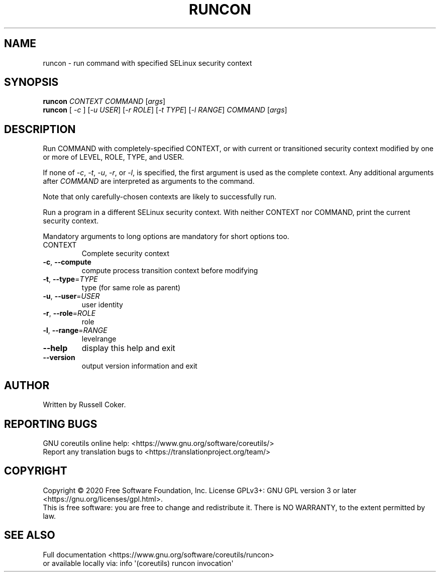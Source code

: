 .\" DO NOT MODIFY THIS FILE!  It was generated by help2man 1.47.3.
.TH RUNCON "1" "July 2021" "GNU coreutils 8.32" "User Commands"
.SH NAME
runcon \- run command with specified SELinux security context
.SH SYNOPSIS
.B runcon
\fI\,CONTEXT COMMAND \/\fR[\fI\,args\/\fR]
.br
.B runcon
[ \fI\,-c \/\fR] [\fI\,-u USER\/\fR] [\fI\,-r ROLE\/\fR] [\fI\,-t TYPE\/\fR] [\fI\,-l RANGE\/\fR] \fI\,COMMAND \/\fR[\fI\,args\/\fR]
.SH DESCRIPTION
Run COMMAND with completely-specified CONTEXT, or with current or
transitioned security context modified by one or more of LEVEL,
ROLE, TYPE, and USER.
.PP
If none of \fI-c\fR, \fI-t\fR, \fI-u\fR, \fI-r\fR, or \fI-l\fR, is specified,
the first argument is used as the complete context.  Any additional
arguments after \fICOMMAND\fR are interpreted as arguments to the
command.
.PP
Note that only carefully-chosen contexts are likely to successfully
run.
.PP
Run a program in a different SELinux security context.
With neither CONTEXT nor COMMAND, print the current security context.
.PP
Mandatory arguments to long options are mandatory for short options too.
.TP
CONTEXT
Complete security context
.TP
\fB\-c\fR, \fB\-\-compute\fR
compute process transition context before modifying
.TP
\fB\-t\fR, \fB\-\-type\fR=\fI\,TYPE\/\fR
type (for same role as parent)
.TP
\fB\-u\fR, \fB\-\-user\fR=\fI\,USER\/\fR
user identity
.TP
\fB\-r\fR, \fB\-\-role\fR=\fI\,ROLE\/\fR
role
.TP
\fB\-l\fR, \fB\-\-range\fR=\fI\,RANGE\/\fR
levelrange
.TP
\fB\-\-help\fR
display this help and exit
.TP
\fB\-\-version\fR
output version information and exit
.SH AUTHOR
Written by Russell Coker.
.SH "REPORTING BUGS"
GNU coreutils online help: <https://www.gnu.org/software/coreutils/>
.br
Report any translation bugs to <https://translationproject.org/team/>
.SH COPYRIGHT
Copyright \(co 2020 Free Software Foundation, Inc.
License GPLv3+: GNU GPL version 3 or later <https://gnu.org/licenses/gpl.html>.
.br
This is free software: you are free to change and redistribute it.
There is NO WARRANTY, to the extent permitted by law.
.SH "SEE ALSO"
Full documentation <https://www.gnu.org/software/coreutils/runcon>
.br
or available locally via: info \(aq(coreutils) runcon invocation\(aq
